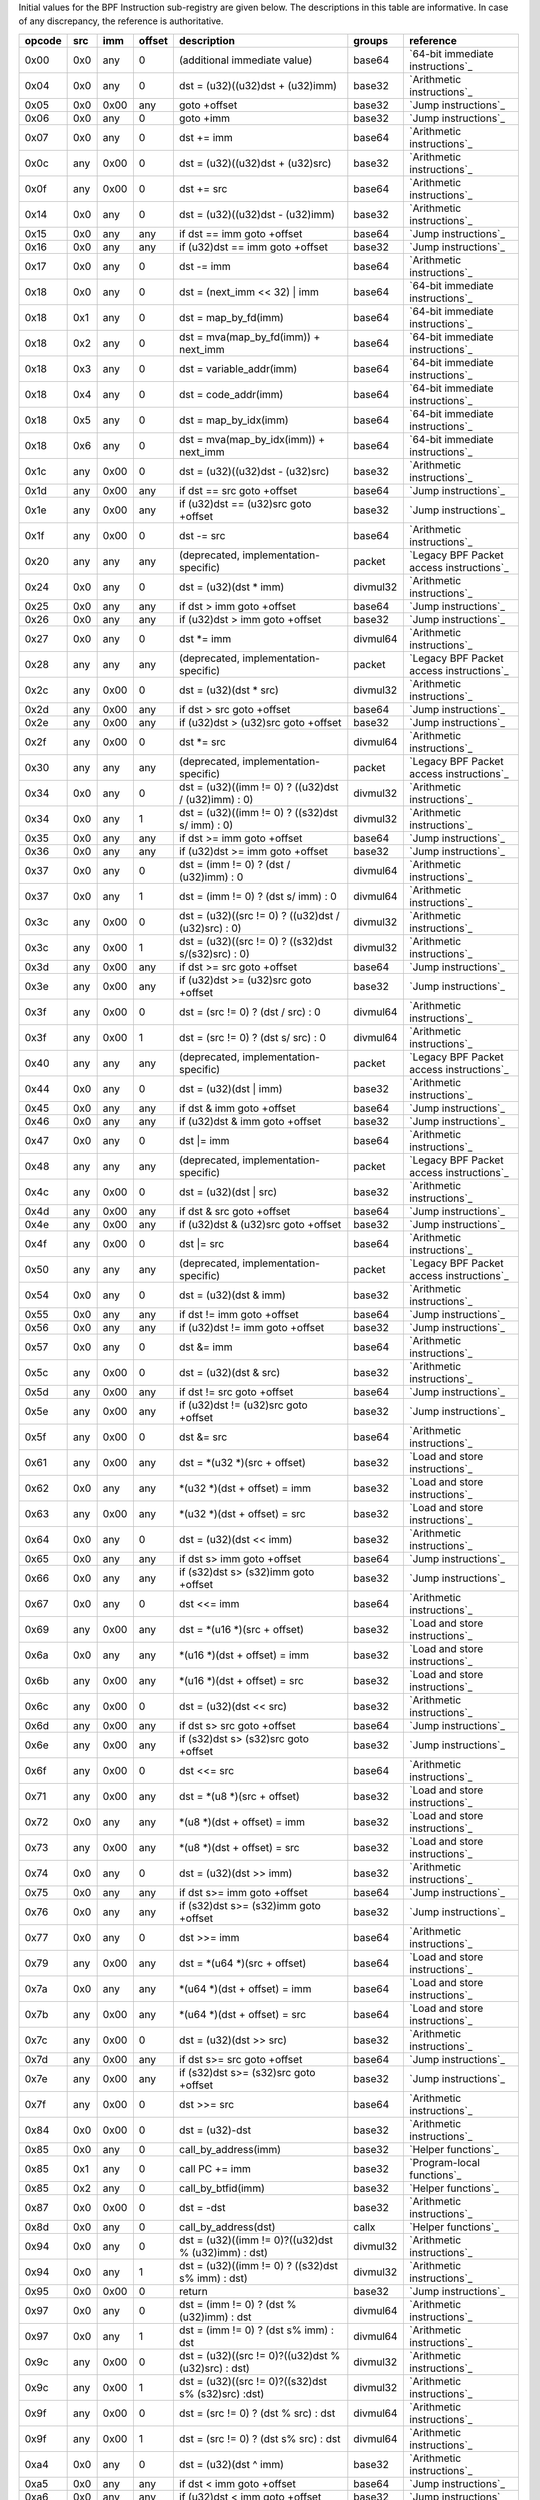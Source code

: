 Initial values for the BPF Instruction sub-registry are given below.
The descriptions in this table are informative. In case of any discrepancy, the reference
is authoritative.

======  ===  ====  ======  ======================================================  ========  ========================================
opcode  src  imm   offset  description                                             groups    reference
======  ===  ====  ======  ======================================================  ========  ========================================
0x00    0x0  any   0       (additional immediate value)                            base64    `64-bit immediate instructions`_
0x04    0x0  any   0       dst = (u32)((u32)dst + (u32)imm)                        base32    `Arithmetic instructions`_
0x05    0x0  0x00  any     goto +offset                                            base32    `Jump instructions`_
0x06    0x0  any   0       goto +imm                                               base32    `Jump instructions`_
0x07    0x0  any   0       dst += imm                                              base64    `Arithmetic instructions`_
0x0c    any  0x00  0       dst = (u32)((u32)dst + (u32)src)                        base32    `Arithmetic instructions`_
0x0f    any  0x00  0       dst += src                                              base64    `Arithmetic instructions`_
0x14    0x0  any   0       dst = (u32)((u32)dst - (u32)imm)                        base32    `Arithmetic instructions`_
0x15    0x0  any   any     if dst == imm goto +offset                              base64    `Jump instructions`_
0x16    0x0  any   any     if (u32)dst == imm goto +offset                         base32    `Jump instructions`_
0x17    0x0  any   0       dst -= imm                                              base64    `Arithmetic instructions`_
0x18    0x0  any   0       dst = (next_imm << 32) | imm                            base64    `64-bit immediate instructions`_
0x18    0x1  any   0       dst = map_by_fd(imm)                                    base64    `64-bit immediate instructions`_
0x18    0x2  any   0       dst = mva(map_by_fd(imm)) + next_imm                    base64    `64-bit immediate instructions`_
0x18    0x3  any   0       dst = variable_addr(imm)                                base64    `64-bit immediate instructions`_
0x18    0x4  any   0       dst = code_addr(imm)                                    base64    `64-bit immediate instructions`_
0x18    0x5  any   0       dst = map_by_idx(imm)                                   base64    `64-bit immediate instructions`_
0x18    0x6  any   0       dst = mva(map_by_idx(imm)) + next_imm                   base64    `64-bit immediate instructions`_
0x1c    any  0x00  0       dst = (u32)((u32)dst - (u32)src)                        base32    `Arithmetic instructions`_
0x1d    any  0x00  any     if dst == src goto +offset                              base64    `Jump instructions`_
0x1e    any  0x00  any     if (u32)dst == (u32)src goto +offset                    base32    `Jump instructions`_
0x1f    any  0x00  0       dst -= src                                              base64    `Arithmetic instructions`_
0x20    any  any   any     (deprecated, implementation-specific)                   packet    `Legacy BPF Packet access instructions`_
0x24    0x0  any   0       dst = (u32)(dst \* imm)                                 divmul32  `Arithmetic instructions`_
0x25    0x0  any   any     if dst > imm goto +offset                               base64    `Jump instructions`_
0x26    0x0  any   any     if (u32)dst > imm goto +offset                          base32    `Jump instructions`_
0x27    0x0  any   0       dst \*= imm                                             divmul64  `Arithmetic instructions`_
0x28    any  any   any     (deprecated, implementation-specific)                   packet    `Legacy BPF Packet access instructions`_
0x2c    any  0x00  0       dst = (u32)(dst \* src)                                 divmul32  `Arithmetic instructions`_
0x2d    any  0x00  any     if dst > src goto +offset                               base64    `Jump instructions`_
0x2e    any  0x00  any     if (u32)dst > (u32)src goto +offset                     base32    `Jump instructions`_
0x2f    any  0x00  0       dst \*= src                                             divmul64  `Arithmetic instructions`_
0x30    any  any   any     (deprecated, implementation-specific)                   packet    `Legacy BPF Packet access instructions`_
0x34    0x0  any   0       dst = (u32)((imm != 0) ? ((u32)dst / (u32)imm) : 0)     divmul32  `Arithmetic instructions`_
0x34    0x0  any   1       dst = (u32)((imm != 0) ? ((s32)dst s/ imm) : 0)         divmul32  `Arithmetic instructions`_
0x35    0x0  any   any     if dst >= imm goto +offset                              base64    `Jump instructions`_
0x36    0x0  any   any     if (u32)dst >= imm goto +offset                         base32    `Jump instructions`_
0x37    0x0  any   0       dst = (imm != 0) ? (dst / (u32)imm) : 0                 divmul64  `Arithmetic instructions`_
0x37    0x0  any   1       dst = (imm != 0) ? (dst s/ imm) : 0                     divmul64  `Arithmetic instructions`_
0x3c    any  0x00  0       dst = (u32)((src != 0) ? ((u32)dst / (u32)src) : 0)     divmul32  `Arithmetic instructions`_
0x3c    any  0x00  1       dst = (u32)((src != 0) ? ((s32)dst s/(s32)src) : 0)     divmul32  `Arithmetic instructions`_
0x3d    any  0x00  any     if dst >= src goto +offset                              base64    `Jump instructions`_
0x3e    any  0x00  any     if (u32)dst >= (u32)src goto +offset                    base32    `Jump instructions`_
0x3f    any  0x00  0       dst = (src != 0) ? (dst / src) : 0                      divmul64  `Arithmetic instructions`_
0x3f    any  0x00  1       dst = (src != 0) ? (dst s/ src) : 0                     divmul64  `Arithmetic instructions`_
0x40    any  any   any     (deprecated, implementation-specific)                   packet    `Legacy BPF Packet access instructions`_
0x44    0x0  any   0       dst = (u32)(dst \| imm)                                 base32    `Arithmetic instructions`_
0x45    0x0  any   any     if dst & imm goto +offset                               base64    `Jump instructions`_
0x46    0x0  any   any     if (u32)dst & imm goto +offset                          base32    `Jump instructions`_
0x47    0x0  any   0       dst \|= imm                                             base64    `Arithmetic instructions`_
0x48    any  any   any     (deprecated, implementation-specific)                   packet    `Legacy BPF Packet access instructions`_
0x4c    any  0x00  0       dst = (u32)(dst \| src)                                 base32    `Arithmetic instructions`_
0x4d    any  0x00  any     if dst & src goto +offset                               base64    `Jump instructions`_
0x4e    any  0x00  any     if (u32)dst & (u32)src goto +offset                     base32    `Jump instructions`_
0x4f    any  0x00  0       dst \|= src                                             base64    `Arithmetic instructions`_
0x50    any  any   any     (deprecated, implementation-specific)                   packet    `Legacy BPF Packet access instructions`_
0x54    0x0  any   0       dst = (u32)(dst & imm)                                  base32    `Arithmetic instructions`_
0x55    0x0  any   any     if dst != imm goto +offset                              base64    `Jump instructions`_
0x56    0x0  any   any     if (u32)dst != imm goto +offset                         base32    `Jump instructions`_
0x57    0x0  any   0       dst &= imm                                              base64    `Arithmetic instructions`_
0x5c    any  0x00  0       dst = (u32)(dst & src)                                  base32    `Arithmetic instructions`_
0x5d    any  0x00  any     if dst != src goto +offset                              base64    `Jump instructions`_
0x5e    any  0x00  any     if (u32)dst != (u32)src goto +offset                    base32    `Jump instructions`_
0x5f    any  0x00  0       dst &= src                                              base64    `Arithmetic instructions`_
0x61    any  0x00  any     dst = \*(u32 \*)(src + offset)                          base32    `Load and store instructions`_
0x62    0x0  any   any     \*(u32 \*)(dst + offset) = imm                          base32    `Load and store instructions`_
0x63    any  0x00  any     \*(u32 \*)(dst + offset) = src                          base32    `Load and store instructions`_
0x64    0x0  any   0       dst = (u32)(dst << imm)                                 base32    `Arithmetic instructions`_
0x65    0x0  any   any     if dst s> imm goto +offset                              base64    `Jump instructions`_
0x66    0x0  any   any     if (s32)dst s> (s32)imm goto +offset                    base32    `Jump instructions`_
0x67    0x0  any   0       dst <<= imm                                             base64    `Arithmetic instructions`_
0x69    any  0x00  any     dst = \*(u16 \*)(src + offset)                          base32    `Load and store instructions`_
0x6a    0x0  any   any     \*(u16 \*)(dst + offset) = imm                          base32    `Load and store instructions`_
0x6b    any  0x00  any     \*(u16 \*)(dst + offset) = src                          base32    `Load and store instructions`_
0x6c    any  0x00  0       dst = (u32)(dst << src)                                 base32    `Arithmetic instructions`_
0x6d    any  0x00  any     if dst s> src goto +offset                              base64    `Jump instructions`_
0x6e    any  0x00  any     if (s32)dst s> (s32)src goto +offset                    base32    `Jump instructions`_
0x6f    any  0x00  0       dst <<= src                                             base64    `Arithmetic instructions`_
0x71    any  0x00  any     dst = \*(u8 \*)(src + offset)                           base32    `Load and store instructions`_
0x72    0x0  any   any     \*(u8 \*)(dst + offset) = imm                           base32    `Load and store instructions`_
0x73    any  0x00  any     \*(u8 \*)(dst + offset) = src                           base32    `Load and store instructions`_
0x74    0x0  any   0       dst = (u32)(dst >> imm)                                 base32    `Arithmetic instructions`_
0x75    0x0  any   any     if dst s>= imm goto +offset                             base64    `Jump instructions`_
0x76    0x0  any   any     if (s32)dst s>= (s32)imm goto +offset                   base32    `Jump instructions`_
0x77    0x0  any   0       dst >>= imm                                             base64    `Arithmetic instructions`_
0x79    any  0x00  any     dst = \*(u64 \*)(src + offset)                          base64    `Load and store instructions`_
0x7a    0x0  any   any     \*(u64 \*)(dst + offset) = imm                          base64    `Load and store instructions`_
0x7b    any  0x00  any     \*(u64 \*)(dst + offset) = src                          base64    `Load and store instructions`_
0x7c    any  0x00  0       dst = (u32)(dst >> src)                                 base32    `Arithmetic instructions`_
0x7d    any  0x00  any     if dst s>= src goto +offset                             base64    `Jump instructions`_
0x7e    any  0x00  any     if (s32)dst s>= (s32)src goto +offset                   base32    `Jump instructions`_
0x7f    any  0x00  0       dst >>= src                                             base64    `Arithmetic instructions`_
0x84    0x0  0x00  0       dst = (u32)-dst                                         base32    `Arithmetic instructions`_
0x85    0x0  any   0       call_by_address(imm)                                    base32    `Helper functions`_
0x85    0x1  any   0       call PC += imm                                          base32    `Program-local functions`_
0x85    0x2  any   0       call_by_btfid(imm)                                      base32    `Helper functions`_
0x87    0x0  0x00  0       dst = -dst                                              base32    `Arithmetic instructions`_
0x8d    0x0  any   0       call_by_address(dst)                                    callx     `Helper functions`_
0x94    0x0  any   0       dst = (u32)((imm != 0)?((u32)dst % (u32)imm) : dst)     divmul32  `Arithmetic instructions`_
0x94    0x0  any   1       dst = (u32)((imm != 0) ? ((s32)dst s% imm) : dst)       divmul32  `Arithmetic instructions`_
0x95    0x0  0x00  0       return                                                  base32    `Jump instructions`_
0x97    0x0  any   0       dst = (imm != 0) ? (dst % (u32)imm) : dst               divmul64  `Arithmetic instructions`_
0x97    0x0  any   1       dst = (imm != 0) ? (dst s% imm) : dst                   divmul64  `Arithmetic instructions`_
0x9c    any  0x00  0       dst = (u32)((src != 0)?((u32)dst % (u32)src) : dst)     divmul32  `Arithmetic instructions`_
0x9c    any  0x00  1       dst = (u32)((src != 0)?((s32)dst s% (s32)src) :dst)     divmul32  `Arithmetic instructions`_
0x9f    any  0x00  0       dst = (src != 0) ? (dst % src) : dst                    divmul64  `Arithmetic instructions`_
0x9f    any  0x00  1       dst = (src != 0) ? (dst s% src) : dst                   divmul64  `Arithmetic instructions`_
0xa4    0x0  any   0       dst = (u32)(dst ^ imm)                                  base32    `Arithmetic instructions`_
0xa5    0x0  any   any     if dst < imm goto +offset                               base64    `Jump instructions`_
0xa6    0x0  any   any     if (u32)dst < imm goto +offset                          base32    `Jump instructions`_
0xa7    0x0  any   0       dst ^= imm                                              base64    `Arithmetic instructions`_
0xac    any  0x00  0       dst = (u32)(dst ^ src)                                  base32    `Arithmetic instructions`_
0xad    any  0x00  any     if dst < src goto +offset                               base64    `Jump instructions`_
0xae    any  0x00  any     if (u32)dst < (u32)src goto +offset                     base32    `Jump instructions`_
0xaf    any  0x00  0       dst ^= src                                              base64    `Arithmetic instructions`_
0xb4    0x0  any   0       dst = (u32) imm                                         base32    `Arithmetic instructions`_
0xb5    0x0  any   any     if dst <= imm goto +offset                              base64    `Jump instructions`_
0xb6    0x0  any   any     if (u32)dst <= imm goto +offset                         base32    `Jump instructions`_
0xb7    0x0  any   0       dst = imm                                               base64    `Arithmetic instructions`_
0xbc    any  0x00  0       dst = (u32) src                                         base32    `Arithmetic instructions`_
0xbc    any  0x00  8       dst = (u32) (s32) (s8) src                              base32    `Arithmetic instructions`_
0xbc    any  0x00  16      dst = (u32) (s32) (s16) src                             base32    `Arithmetic instructions`_
0xbd    any  0x00  any     if dst <= src goto +offset                              base64    `Jump instructions`_
0xbe    any  0x00  any     if (u32)dst <= (u32)src goto +offset                    base32    `Jump instructions`_
0xbf    any  0x00  0       dst = src                                               base64    `Arithmetic instructions`_
0xbf    any  0x00  8       dst = (s64) (s8) src                                    base64    `Arithmetic instructions`_
0xbf    any  0x00  16      dst = (s64) (s16) src                                   base64    `Arithmetic instructions`_
0xbf    any  0x00  32      dst = (s64) (s32) src                                   base64    `Arithmetic instructions`_
0xc3    any  0x00  any     lock \*(u32 \*)(dst + offset) += src                    atomic32  `Atomic operations`_
0xc3    any  0x01  any     src = atomic_fetch_add_32((u32 \*)(dst + offset), src)  atomic32  `Atomic operations`_
0xc3    any  0x40  any     lock \*(u32 \*)(dst + offset) \|= src                   atomic32  `Atomic operations`_
0xc3    any  0x41  any     src = atomic_fetch_or_32((u32 \*)(dst + offset), src)   atomic32  `Atomic operations`_
0xc3    any  0x50  any     lock \*(u32 \*)(dst + offset) &= src                    atomic32  `Atomic operations`_
0xc3    any  0x51  any     src = atomic_fetch_and_32((u32 \*)(dst + offset), src)  atomic32  `Atomic operations`_
0xc3    any  0xa0  any     lock \*(u32 \*)(dst + offset) ^= src                    atomic32  `Atomic operations`_
0xc3    any  0xa1  any     src = atomic_fetch_xor_32((u32 \*)(dst + offset), src)  atomic32  `Atomic operations`_
0xc3    any  0xe1  any     src = xchg_32((u32 \*)(dst + offset), src)              atomic32  `Atomic operations`_
0xc3    any  0xf1  any     r0 = cmpxchg_32((u32 \*)(dst + offset), r0, src)        atomic32  `Atomic operations`_
0xc4    0x0  any   0       dst = (u32)(dst s>> imm)                                base32    `Arithmetic instructions`_
0xc5    0x0  any   any     if dst s< imm goto +offset                              base64    `Jump instructions`_
0xc6    0x0  any   any     if (s32)dst s< (s32)imm goto +offset                    base32    `Jump instructions`_
0xc7    0x0  any   0       dst s>>= imm                                            base64    `Arithmetic instructions`_
0xcc    any  0x00  0       dst = (u32)(dst s>> src)                                base32    `Arithmetic instructions`_
0xcd    any  0x00  any     if dst s< src goto +offset                              base64    `Jump instructions`_
0xce    any  0x00  any     if (s32)dst s< (s32)src goto +offset                    base32    `Jump instructions`_
0xcf    any  0x00  0       dst s>>= src                                            base64    `Arithmetic instructions`_
0xd4    0x0  0x10  0       dst = htole16(dst)                                      base32    `Byte swap instructions`_
0xd4    0x0  0x20  0       dst = htole32(dst)                                      base32    `Byte swap instructions`_
0xd4    0x0  0x40  0       dst = htole64(dst)                                      base64    `Byte swap instructions`_
0xd5    0x0  any   any     if dst s<= imm goto +offset                             base64    `Jump instructions`_
0xd6    0x0  any   any     if (s32)dst s<= (s32)imm goto +offset                   base32    `Jump instructions`_
0xd7    0x0  0x10  0       dst = bswap16(dst)                                      base32    `Byte swap instructions`_
0xd7    0x0  0x20  0       dst = bswap32(dst)                                      base32    `Byte swap instructions`_
0xd7    0x0  0x40  0       dst = bswap64(dst)                                      base64    `Byte swap instructions`_
0xdb    any  0x00  any     lock \*(u64 \*)(dst + offset) += src                    atomic64  `Atomic operations`_
0xdb    any  0x01  any     src = atomic_fetch_add_64((u64 \*)(dst + offset), src)  atomic64  `Atomic operations`_
0xdb    any  0x40  any     lock \*(u64 \*)(dst + offset) \|= src                   atomic64  `Atomic operations`_
0xdb    any  0x41  any     src = atomic_fetch_or_64((u64 \*)(dst + offset), src)   atomic64  `Atomic operations`_
0xdb    any  0x50  any     lock \*(u64 \*)(dst + offset) &= src                    atomic64  `Atomic operations`_
0xdb    any  0x51  any     src = atomic_fetch_and_64((u64 \*)(dst + offset), src)  atomic64  `Atomic operations`_
0xdb    any  0xa0  any     lock \*(u64 \*)(dst + offset) ^= src                    atomic64  `Atomic operations`_
0xdb    any  0xa1  any     src = atomic_fetch_xor_64((u64 \*)(dst + offset), src)  atomic64  `Atomic operations`_
0xdb    any  0xe1  any     src = xchg_64((u64 \*)(dst + offset), src)              atomic64  `Atomic operations`_
0xdb    any  0xf1  any     r0 = cmpxchg_64((u64 \*)(dst + offset), r0, src)        atomic64  `Atomic operations`_
0xdc    0x0  0x10  0       dst = htobe16(dst)                                      base32    `Byte swap instructions`_
0xdc    0x0  0x20  0       dst = htobe32(dst)                                      base32    `Byte swap instructions`_
0xdc    0x0  0x40  0       dst = htobe64(dst)                                      base64    `Byte swap instructions`_
0xdd    any  0x00  any     if dst s<= src goto +offset                             base64    `Jump instructions`_
0xde    any  0x00  any     if (s32)dst s<= (s32)src goto +offset                   base32    `Jump instructions`_
======  ===  ====  ======  ======================================================  ========  ========================================
